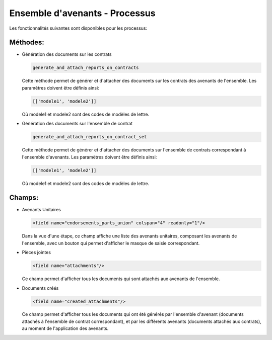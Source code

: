 Ensemble d'avenants - Processus
===============================

Les fonctionnalités suivantes sont disponibles pour les
processus:

Méthodes:
---------

- Génération des documents sur les contrats

  .. code:: python

      generate_and_attach_reports_on_contracts

  Cette méthode permet de générer et d'attacher des documents sur les
  contrats des avenants de l'ensemble. Les paramètres doivent être définis
  ainsi:

  .. code:: python

      [['modele1', 'modele2']]

  Où modele1 et modele2 sont des codes de modèles de lettre.


- Génération des documents sur l'ensemble de contrat

  .. code:: python

      generate_and_attach_reports_on_contract_set

  Cette méthode permet de générer et d'attacher des documents sur l'ensemble
  de contrats correspondant à l'ensemble d'avenants. Les paramètres doivent
  être définis ainsi:

  .. code:: python

      [['modele1', 'modele2']]

  Où modele1 et modele2 sont des codes de modèles de lettre.

Champs:
-------

- Avenants Unitaires

  .. code:: xml

    <field name="endorsements_parts_union" colspan="4" readonly="1"/>

  Dans la vue d'une étape, ce champ affiche une liste des avenants unitaires,
  composant les avenants de l'ensemble, avec un bouton qui permet d'afficher
  le masque de saisie correspondant.

- Pièces jointes

  .. code:: xml

     <field name="attachments"/>

  Ce champ permet d'afficher tous les documents qui sont attachés aux avenants
  de l'ensemble.

- Documents créés

  .. code:: xml

     <field name="created_attachments"/>

  Ce champ permet d'afficher tous les documents qui ont été générés par
  l'ensemble d'avenant (documents attachés à l'ensemble de contrat
  correspondant), et par les différents avenants (documents attachés aux
  contrats), au moment de l'application des avenants.



